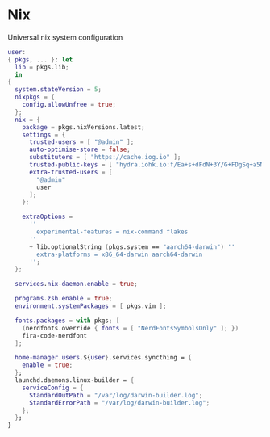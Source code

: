 * Nix
:PROPERTIES:
:header-args: :tangle default.nix
:END:

Universal nix system configuration

#+begin_src nix
user:
{ pkgs, ... }: let
  lib = pkgs.lib;
  in
{
  system.stateVersion = 5;
  nixpkgs = {
    config.allowUnfree = true;
  };
  nix = {
    package = pkgs.nixVersions.latest;
    settings = {
      trusted-users = [ "@admin" ];
      auto-optimise-store = false;
      substituters = [ "https://cache.iog.io" ];
      trusted-public-keys = [ "hydra.iohk.io:f/Ea+s+dFdN+3Y/G+FDgSq+a5NEWhJGzdjvKNGv0/EQ=" ];
      extra-trusted-users = [
        "@admin"
        user
      ];
    };

    extraOptions =
      ''
        experimental-features = nix-command flakes
      ''
      + lib.optionalString (pkgs.system == "aarch64-darwin") ''
        extra-platforms = x86_64-darwin aarch64-darwin
      '';
  };

  services.nix-daemon.enable = true;

  programs.zsh.enable = true;
  environment.systemPackages = [ pkgs.vim ];

  fonts.packages = with pkgs; [
    (nerdfonts.override { fonts = [ "NerdFontsSymbolsOnly" ]; })
    fira-code-nerdfont
  ];

  home-manager.users.${user}.services.syncthing = {
    enable = true;
  };
  launchd.daemons.linux-builder = {
    serviceConfig = {
      StandardOutPath = "/var/log/darwin-builder.log";
      StandardErrorPath = "/var/log/darwin-builder.log";
    };
  };
}
#+end_src

